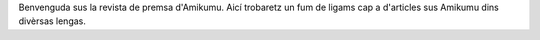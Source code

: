 Benvenguda sus la revista de premsa d'Amikumu. Aicí trobaretz un fum de ligams cap a d'articles sus Amikumu dins divèrsas lengas.
